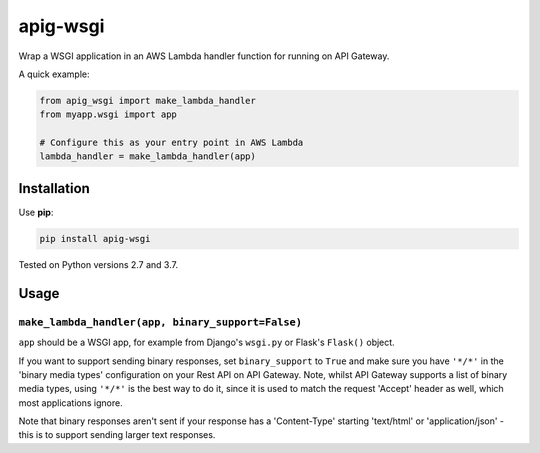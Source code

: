 =========
apig-wsgi
=========

.. image:: https://img.shields.io/travis/adamchainz/apig-wsgi/master.svg
        :target: https://travis-ci.org/adamchainz/apig-wsgi

.. image:: https://img.shields.io/pypi/v/apig-wsgi.svg
        :target: https://pypi.python.org/pypi/apig-wsgi

Wrap a WSGI application in an AWS Lambda handler function for running on
API Gateway.

A quick example:

.. code-block:: python

    from apig_wsgi import make_lambda_handler
    from myapp.wsgi import app

    # Configure this as your entry point in AWS Lambda
    lambda_handler = make_lambda_handler(app)


Installation
============

Use **pip**:

.. code-block:: sh

    pip install apig-wsgi

Tested on Python versions 2.7 and 3.7.

Usage
=====

``make_lambda_handler(app, binary_support=False)``
--------------------------------------------------

``app`` should be a WSGI app, for example from Django's ``wsgi.py`` or Flask's
``Flask()`` object.

If you want to support sending binary responses, set ``binary_support`` to
``True`` and make sure you have ``'*/*'`` in the 'binary media types'
configuration on your Rest API on API Gateway. Note, whilst API Gateway
supports a list of binary media types, using ``'*/*'`` is the best way to do
it, since it is used to match the request 'Accept' header as well, which most
applications ignore.

Note that binary responses aren't sent if your response has a 'Content-Type'
starting 'text/html' or 'application/json' - this is to support sending larger
text responses.
